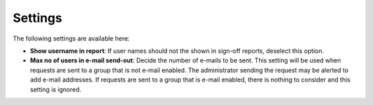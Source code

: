 Settings
===============================

The following settings are available here:

.. image:: sign-off-requests-settings-settings-612.png

+ **Show username in report**: If user names should not the shown in sign-off reports, deselect this option.
+ **Max no of users in e-mail send-out**: Decide the number of e-mails to be sent. This setting will be used when requests are sent to a group that is not e-mail enabled. The administrator sending the request may be alerted to add e-mail addresses. If requests are sent to a group that is e-mail enabled, there is nothing to consider and this setting is ignored.

